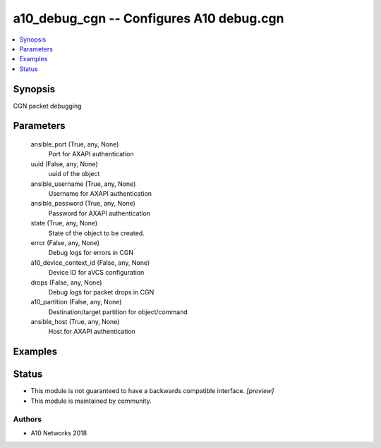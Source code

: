 .. _a10_debug_cgn_module:


a10_debug_cgn -- Configures A10 debug.cgn
=========================================

.. contents::
   :local:
   :depth: 1


Synopsis
--------

CGN packet debugging






Parameters
----------

  ansible_port (True, any, None)
    Port for AXAPI authentication


  uuid (False, any, None)
    uuid of the object


  ansible_username (True, any, None)
    Username for AXAPI authentication


  ansible_password (True, any, None)
    Password for AXAPI authentication


  state (True, any, None)
    State of the object to be created.


  error (False, any, None)
    Debug logs for errors in CGN


  a10_device_context_id (False, any, None)
    Device ID for aVCS configuration


  drops (False, any, None)
    Debug logs for packet drops in CGN


  a10_partition (False, any, None)
    Destination/target partition for object/command


  ansible_host (True, any, None)
    Host for AXAPI authentication









Examples
--------

.. code-block:: yaml+jinja

    





Status
------




- This module is not guaranteed to have a backwards compatible interface. *[preview]*


- This module is maintained by community.



Authors
~~~~~~~

- A10 Networks 2018

